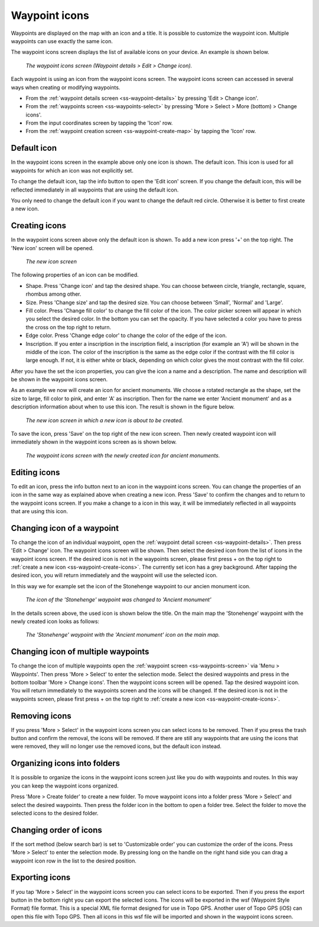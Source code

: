 .. _ss-waypoint-icons:

Waypoint icons
==============

Waypoints are displayed on the map with an icon and a title. It is possible to customize the waypoint icon. Multiple waypoints can use exactly the same icon.

The waypoint icons screen displays the list of available icons on your device. An example is shown below.

.. figure:: ../_static/waypoint-ic1.png
   :height: 568px
   :width: 320px
   :alt: Waypoint icons screen Topo GPS

   *The waypoint icons screen (Waypoint details > Edit > Change icon).*

Each waypoint is using an icon from the waypoint icons screen. The waypoint icons screen can accessed in several ways when creating or modifying waypoints.

- From the :ref:`waypoint details screen <ss-waypoint-details>` by pressing 'Edit > Change icon'.
- From the :ref:`waypoints screen <ss-waypoints-select>` by pressing 'More > Select > More (bottom) > Change icons'.
- From the input coordinates screen by tapping the 'Icon' row.
- From the :ref:`waypoint creation screen <ss-waypoint-create-map>` by tapping the 'Icon' row.


Default icon
~~~~~~~~~~~~
In the waypoint icons screen in the example above only one icon is shown. The default icon. This icon is used for all waypoints for which an icon was not explicitly set. 

To change the default icon, tap the info button to open the 'Edit icon' screen. If you change the default icon, this will be reflected immediately in all waypoints that are using the default icon.

You only need to change the default icon if you want to change the default red circle. Otherwise it is better to first create a new icon.

.. _ss-waypoint-create-icons:

Creating icons
~~~~~~~~~~~~~~
In the waypoint icons screen above only the default icon is shown. To add a new icon press '+' on the top right.
The 'New icon' screen will be opened.

.. figure:: ../_static/waypoint-ic2.png
   :height: 568px
   :width: 320px
   :alt: New icon screen Topo GPS
   
   *The new icon screen*

The following properties of an icon can be modified.

- Shape. Press 'Change icon' and tap the desired shape. You can choose between circle, triangle, rectangle, square, rhombus among other.
- Size. Press 'Change size' and tap the desired size. You can choose between 'Small', 'Normal' and 'Large'.
- Fill color. Press 'Change fill color' to change the fill color of the icon. The color picker screen will appear in which you select the desired color. In the bottom you can set the opacity. If you have selected a color you have to press the cross on the top right to return.
- Edge color. Press 'Change edge color' to change the color of the edge of the icon. 
- Inscription. If you enter a inscription in the inscription field, a inscription (for example an 'A') will be shown in the middle of the icon. The color of the inscription is the same as the edge color if the contrast with the fill color is large enough. If not, it is either white or black, depending on which color gives the most contrast with the fill color.

After you have the set the icon properties, you can give the icon a name and a description. The name and description will be shown in the waypoint icons screen.

As an example we now will create an icon for ancient monuments. We choose a rotated rectangle as the shape, set the size to large, fill color to pink, and enter 'A' as inscription. Then for the name we enter 'Ancient monument' and as a description information about when to use this icon. The result is shown in the figure below.

.. figure:: ../_static/waypoint-ic3.png
   :height: 568px
   :width: 320px
   :alt: New icon screen Topo GPS
   
   *The new icon screen in which a new icon is about to be created.*
   
To save the icon, press 'Save' on the top right of the new icon screen. Then newly created waypoint icon will immediately shown in the waypoint icons screen as is shown below.

.. figure:: ../_static/waypoint-ic4.png
   :height: 568px
   :width: 320px
   :alt: Waypoint icons screen Topo GPS

   *The waypoint icons screen with the newly created icon for ancient monuments.*
   
Editing icons
~~~~~~~~~~~~~
To edit an icon, press the info button next to an icon in the waypoint icons screen. You can change the properties of an icon in the same way as explained above when creating a new icon. Press 'Save' to confirm the changes and to return to the waypoint icons screen. If you make a change to a icon in this way, it will be immediately reflected in all waypoints that are using this icon.

Changing icon of a waypoint
~~~~~~~~~~~~~~~~~~~~~~~~~~~
To change the icon of an individual waypoint, open the :ref:`waypoint detail screen <ss-waypoint-details>`. Then press 'Edit > Change' icon. The waypoint icons screen will be shown. Then select the desired icon from the list of icons in the waypoint icons screen. 
If the desired icon is not in the waypoints screen, please first press + on the top right to :ref:`create a new icon <ss-waypoint-create-icons>`.
The currently set icon has a grey background. After tapping the desired icon, you will return immediately and the waypoint will use the selected icon. 

In this way we for example set the icon of the Stonehenge waypoint to our ancien monument icon.

.. figure:: ../_static/waypoint-ic5.png
   :height: 568px
   :width: 320px
   :alt: Waypoint details screen Topo GPS
   
   *The icon of the 'Stonehenge' waypoint was changed to 'Ancient monument'*

In the details screen above, the used icon is shown below the title. On the main map the 'Stonehenge' waypoint with the newly created icon looks as follows:

.. figure:: ../_static/waypoint-ic6.jpg
   :height: 568px
   :width: 320px
   :alt: Main screen Topo GPS
   
   *The 'Stonehenge' waypoint with the 'Ancient monument' icon on the main map.*

Changing icon of multiple waypoints
~~~~~~~~~~~~~~~~~~~~~~~~~~~~~~~~~~~
To change the icon of multiple waypoints open the :ref:`waypoint screen <ss-waypoints-screen>` via 'Menu > Waypoints'. Then press 'More > Select' to enter the selection mode. Select the desired waypoints and press in the bottom toolbar 'More > Change icons'. Then the waypoint icons screen will be opened. 
Tap the desired waypoint icon. You will return immediately to the waypoints screen and the icons will be changed.
If the desired icon is not in the waypoints screen, please first press + on the top right to :ref:`create a new icon <ss-waypoint-create-icons>`.



Removing icons
~~~~~~~~~~~~~~
If you press 'More > Select' in the waypoint icons screen you can select icons to be removed. Then if you press the trash button and confirm the removal, the icons will be removed. If there are still any waypoints that are using the icons that were removed, they will no longer use the removed icons, but the default icon instead.


Organizing icons into folders
~~~~~~~~~~~~~~~~~~~~~~~~~~~~~
It is possible to organize the icons in the waypoint icons screen just like you do with waypoints and routes. In this way you can keep the waypoint icons organized.

Press 'More > Create folder' to create a new folder. To move waypoint icons into a folder press 'More > Select' and select the desired waypoints. Then press the folder icon in the bottom to open a folder tree. Select the folder to move the selected icons to the desired folder.

Changing order of icons
~~~~~~~~~~~~~~~~~~~~~~~
If the sort method (below search bar) is set to 'Customizable order' you can customize the order of the icons.
Press 'More > Select' to enter the selection mode. By pressing long on the handle on the right hand side you can drag a waypoint icon row in the list to the desired position.

Exporting icons
~~~~~~~~~~~~~~~
If you tap 'More > Select' in the waypoint icons screen you can select icons to be exported. Then if you press the export button in the bottom right you can export the selected icons. The icons will be exported in the wsf (Waypoint Style Format) file format. This is a special XML file format designed for use in Topo GPS. Another user of Topo GPS (iOS) can open this file with Topo GPS. Then all icons in this wsf file will be imported and shown in the waypoint icons screen.



